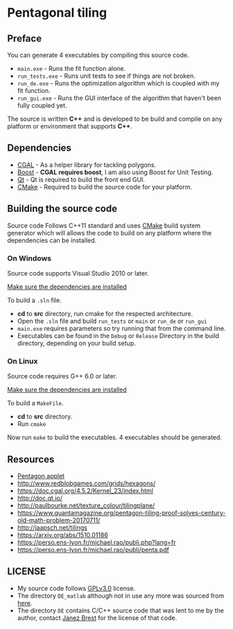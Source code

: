 * Pentagonal tiling
#+CAPTION: Banner image of the repository
# [[./img/uni_tile.jpg]]
#+html: <p align="center"><img src="./img/uni_tile.jpg" /></p>

#+html:<a href="https://isocpp.org/"><img src="https://img.shields.io/badge/language-C++-blue.svg" /></a> <a href="https://en.wikipedia.org/wiki/C%2B%2B11"><img src="https://img.shields.io/badge/C%2B%2B-11-blue.svg" /></a> <a href="https://www.gnu.org/licenses/gpl-3.0"><img src="https://img.shields.io/badge/License-GPLv3-blue.svg" /></a> <a href="https://travis-ci.org/justinjk007/Pentagonal-tiling"><img src="https://api.travis-ci.org/justinjk007/Pentagonal-tiling.svg?branch=develop" /></a> <a href="https://ci.appveyor.com/project/justinjk007/pentagonal-tiling"><img src="https://ci.appveyor.com/api/projects/status/ldc8jtft09n5997e?svg=true" /></a>

** Preface

You can generate 4 executables by compiling this source code.
- =main.exe= - Runs the fit function alone.
- =run_tests.exe= - Runs unit tests to see if things are not broken.
- =run_de.exe= - Runs the optimization algorithm which is coupled with my fit function.
- =run_gui.exe= - Runs the GUI interface of the algorithm that haven't been fully coupled yet.

The source is written *C++* and is developed to be build and compile on
any platform or environment that supports *C++*.

** Dependencies

- [[https://www.cgal.org/][CGAL]] - As a helper library for tackling polygons.
- [[http://www.boost.org/][Boost]] - *CGAL requires boost*, I am also using Boost for Unit Testing.
- [[https://www1.qt.io/download-open-source/?hsCtaTracking=f977210e-de67-475f-a32b-65cec207fd03%7Cd62710cd-e1db-46aa-8d4d-2f1c1ffdacea#section-2][Qt]] - Qt is required to build the front end GUI.
- [[https://cmake.org/][CMake]] - Required to build the source code for your platform.

** Building the source code

Source code Follows C++11 standard and uses [[https://cmake.org/][CMake]] build system
generator which will allows the code to build on any platform where
the dependencies can be installed.

*** On Windows
Source code supports Visual Studio 2010 or later.

[[https://doc.cgal.org/latest/Manual/installation.html][Make sure the dependencies are installed]]

To build a =.sln= file.
- *cd* to *src* directory, run cmake for the respected architecture.
- Open the =.sln= file and build =run_tests= or =main= or =run_de= or =run_gui=
- =main.exe= requires parameters so try running that from the command line.
- Executables can be found in the =Debug= or =Release= Directory in the
  build directory, depending on your build setup.

*** On Linux
Source code requires G++ 6.0 or later.

[[https://doc.cgal.org/latest/Manual/installation.html][Make sure the dependencies are installed]]

To build a =MakeFile=.
- *cd* to *src* directory.
- Run =cmake=

Now run =make= to build the executables. 4 executables should be generated.

** Resources

- [[https://www.mathsisfun.com/geometry/pentagon.html][Pentagon applet]]
- http://www.redblobgames.com/grids/hexagons/
- https://doc.cgal.org/4.5.2/Kernel_23/index.html
- http://doc.qt.io/
- http://paulbourke.net/texture_colour/tilingplane/
- https://www.quantamagazine.org/pentagon-tiling-proof-solves-century-old-math-problem-20170711/
- http://jaapsch.net/tilings
- https://arxiv.org/abs/1510.01186
- https://perso.ens-lyon.fr/michael.rao/publi.php?lang=fr
- https://perso.ens-lyon.fr/michael.rao/publi/penta.pdf

** LICENSE

- My source code follows [[https://www.gnu.org/licenses/gpl.html][GPLv3.0]] license.
- The directory =DE_matlab= although not in use any more was sourced from [[http://www1.icsi.berkeley.edu/~storn/code.html][here]].
- The directory =DE= contains C/C++ source code that was lent to me by
  the author, contact [[mailto:janez.brest@um.si][Janez Brest]] for the license of that code.
